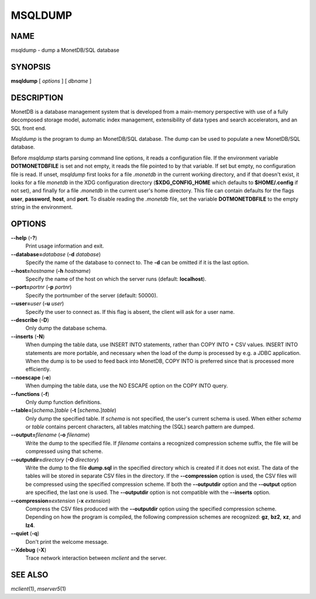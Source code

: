 ========
MSQLDUMP
========

NAME
====

msqldump - dump a MonetDB/SQL database

SYNOPSIS
========

**msqldump** [ *options* ] [ *dbname* ]

DESCRIPTION
===========

MonetDB is a database management system that is developed from a
main-memory perspective with use of a fully decomposed storage model,
automatic index management, extensibility of data types and search
accelerators, and an SQL front end.

*Msqldump* is the program to dump an MonetDB/SQL database. The dump can
be used to populate a new MonetDB/SQL database.

Before *msqldump* starts parsing command line options, it reads a
configuration file. If the environment variable **DOTMONETDBFILE** is
set and not empty, it reads the file pointed to by that variable. If set
but empty, no configuration file is read. If unset, *msqldump* first
looks for a file *.monetdb* in the current working directory, and if
that doesn't exist, it looks for a file *monetdb* in the XDG
configuration directory (**$XDG_CONFIG_HOME** which defaults to
**$HOME/.config** if not set), and finally for a file *.monetdb* in the
current user's home directory. This file can contain defaults for the
flags **user**, **password**, **host**, and **port**. To disable reading
the *.monetdb* file, set the variable **DOTMONETDBFILE** to the empty
string in the environment.

OPTIONS
=======

**--help** (**-?**)
   Print usage information and exit.

**--database=**\ *database* (**-d** *database*)
   Specify the name of the database to connect to. The **-d** can be
   omitted if it is the last option.

**--host=**\ *hostname* (**-h** *hostname*)
   Specify the name of the host on which the server runs (default:
   **localhost**).

**--port=**\ *portnr* (**-p** *portnr*)
   Specify the portnumber of the server (default: 50000).

**--user=**\ *user* (**-u** *user*)
   Specify the user to connect as. If this flag is absent, the client
   will ask for a user name.

**--describe** (**-D**)
   Only dump the database schema.

**--inserts** (**-N**)
   When dumping the table data, use INSERT INTO statements, rather than
   COPY INTO + CSV values. INSERT INTO statements are more portable, and
   necessary when the load of the dump is processed by e.g. a JDBC
   application. When the dump is to be used to feed back into MonetDB,
   COPY INTO is preferred since that is processed more efficiently.

**--noescape** (**-e**)
   When dumping the table data, use the NO ESCAPE option on the COPY
   INTO query.

**--functions** (**-f**)
   Only dump function definitions.

**--table=**\ [\ *schema*\ **.**\ ]\ *table* (**-t** [\ *schema*\ **.**]\ *table*\ )
   Only dump the specified table. If *schema* is not specified, the
   user's current schema is used. When either *schema* or *table*
   contains percent characters, all tables matching the (SQL) search
   pattern are dumped.

**--output=**\ *filename* (**-o** *filename*\ )
   Write the dump to the specified file. If *filename* contains a
   recognized compression scheme suffix, the file will be compressed
   using that scheme.

**--outputdir=**\ *directory* (**-O** *directory*\ )
   Write the dump to the file **dump.sql** in the specified directory
   which is created if it does not exist. The data of the tables will be
   stored in separate CSV files in the directory. If the
   **--compression** option is used, the CSV files will be compressed
   using the specified compression scheme. If both the **--outputdir**
   option and the **--output** option are specified, the last one is
   used. The **--outputdir** option is not compatible with the
   **--inserts** option.

**--compression=**\ *extension* (**-x** *extension*\ )
   Compress the CSV files produced with the **--outputdir** option using
   the specified compression scheme. Depending on how the program is
   compiled, the following compression schemes are recognized: **gz**,
   **bz2**, **xz**, and **lz4**.

**--quiet** (**-q**)
   Don't print the welcome message.

**--Xdebug** (**-X**)
   Trace network interaction between *mclient* and the server.

SEE ALSO
========

*mclient*\ (1), *mserver5*\ (1)
